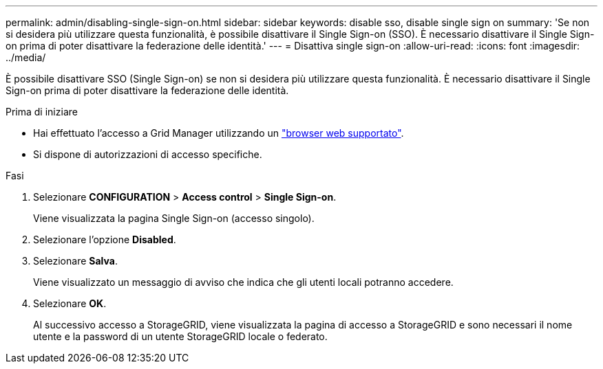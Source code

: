 ---
permalink: admin/disabling-single-sign-on.html 
sidebar: sidebar 
keywords: disable sso, disable single sign on 
summary: 'Se non si desidera più utilizzare questa funzionalità, è possibile disattivare il Single Sign-on (SSO). È necessario disattivare il Single Sign-on prima di poter disattivare la federazione delle identità.' 
---
= Disattiva single sign-on
:allow-uri-read: 
:icons: font
:imagesdir: ../media/


[role="lead"]
È possibile disattivare SSO (Single Sign-on) se non si desidera più utilizzare questa funzionalità. È necessario disattivare il Single Sign-on prima di poter disattivare la federazione delle identità.

.Prima di iniziare
* Hai effettuato l'accesso a Grid Manager utilizzando un link:../admin/web-browser-requirements.html["browser web supportato"].
* Si dispone di autorizzazioni di accesso specifiche.


.Fasi
. Selezionare *CONFIGURATION* > *Access control* > *Single Sign-on*.
+
Viene visualizzata la pagina Single Sign-on (accesso singolo).

. Selezionare l'opzione *Disabled*.
. Selezionare *Salva*.
+
Viene visualizzato un messaggio di avviso che indica che gli utenti locali potranno accedere.

. Selezionare *OK*.
+
Al successivo accesso a StorageGRID, viene visualizzata la pagina di accesso a StorageGRID e sono necessari il nome utente e la password di un utente StorageGRID locale o federato.



